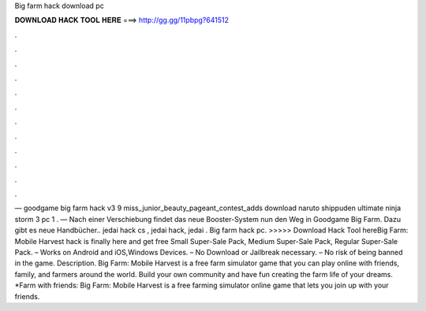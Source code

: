Big farm hack download pc

𝐃𝐎𝐖𝐍𝐋𝐎𝐀𝐃 𝐇𝐀𝐂𝐊 𝐓𝐎𝐎𝐋 𝐇𝐄𝐑𝐄 ===> http://gg.gg/11pbpg?641512

.

.

.

.

.

.

.

.

.

.

.

.

— goodgame big farm hack v3 9  miss_junior_beauty_pageant_contest_adds download naruto shippuden ultimate ninja storm 3 pc 1 . — Nach einer Verschiebung findet das neue Booster-System nun den Weg in Goodgame Big Farm. Dazu gibt es neue Handbücher.. jedai hack cs , jedai hack, jedai . Big farm hack pc. >>>>> Download Hack Tool hereBig Farm: Mobile Harvest hack is finally here and get free Small Super-Sale Pack, Medium Super-Sale Pack, Regular Super-Sale Pack. – Works on Android and iOS,Windows Devices. – No Download or Jailbreak necessary. – No risk of being banned in the game. Description. Big Farm: Mobile Harvest is a free farm simulator game that you can play online with friends, family, and farmers around the world. Build your own community and have fun creating the farm life of your dreams. *Farm with friends: Big Farm: Mobile Harvest is a free farming simulator online game that lets you join up with your friends.